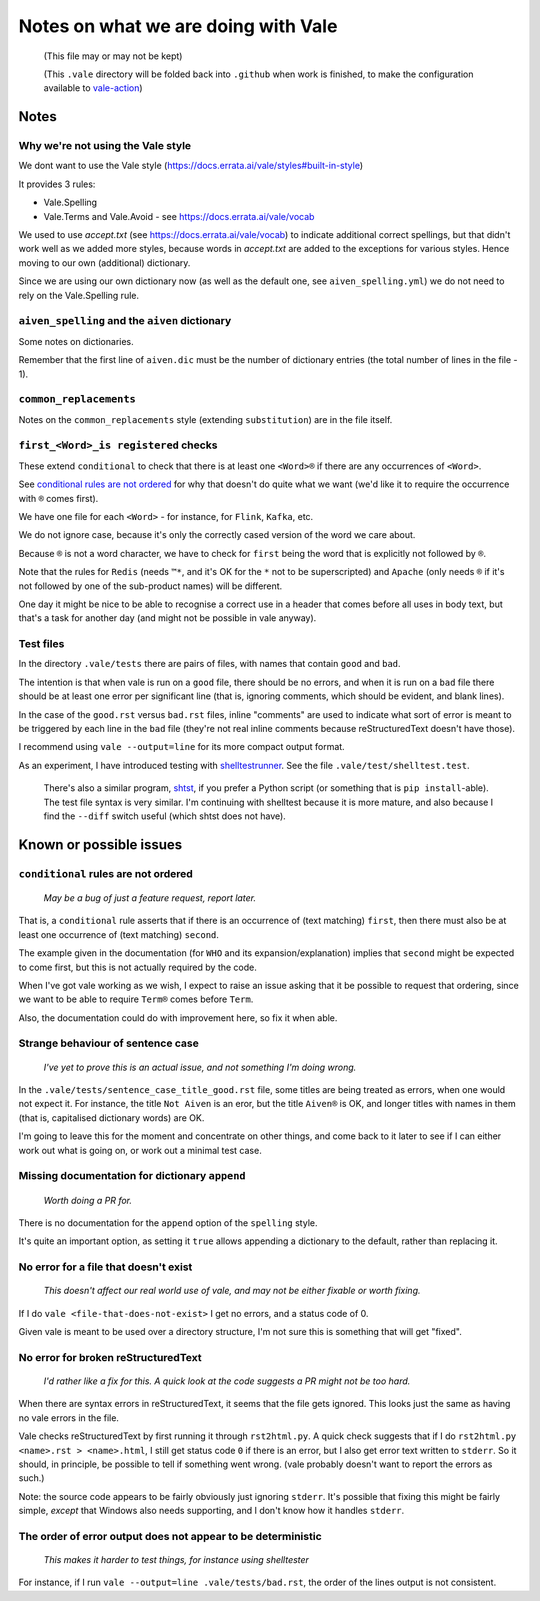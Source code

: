 ====================================
Notes on what we are doing with Vale
====================================

  (This file may or may not be kept)

  (This ``.vale`` directory will be folded back into ``.github`` when work is finished, to make the configuration available to `vale-action`_)

.. _`vale-action`: https://github.com/errata-ai/vale-action

Notes
=====

Why we're not using the Vale style
----------------------------------

We dont want to use the Vale style (https://docs.errata.ai/vale/styles#built-in-style)

It provides 3 rules:

* Vale.Spelling
* Vale.Terms and Vale.Avoid - see https://docs.errata.ai/vale/vocab

We used to use `accept.txt` (see https://docs.errata.ai/vale/vocab) to indicate additional correct spellings, but that didn't work well as we added more styles, because words in `accept.txt` are added to the exceptions for various styles. Hence moving to our own (additional) dictionary.

Since we are using our own dictionary now (as well as the default one, see ``aiven_spelling.yml``) we do not need to rely on the Vale.Spelling rule.

``aiven_spelling`` and the ``aiven`` dictionary
-----------------------------------------------

Some notes on dictionaries.

Remember that the first line of ``aiven.dic`` must be the number of dictionary entries (the total number of lines in the file - 1).

``common_replacements``
-----------------------

Notes on the ``common_replacements`` style (extending ``substitution``) are in the file itself.

``first_<Word>_is registered`` checks
-------------------------------------

These extend ``conditional`` to check that there is at least one ``<Word>®`` if there are any occurrences of ``<Word>``.

See `conditional rules are not ordered`_ for why that doesn't do quite what we want (we'd like it to require the occurrence with ``®`` comes first).

We have one file for each ``<Word>`` - for instance, for ``Flink``, ``Kafka``, etc.

We do not ignore case, because it's only the correctly cased version of the word we care about.

Because ``®`` is not a word character, we have to check for ``first`` being the word that is explicitly not followed by ``®``.

Note that the rules for ``Redis`` (needs ``™*``, and it's OK for the ``*`` not to be superscripted) and ``Apache`` (only needs ``®`` if it's not followed by one of the sub-product names) will be different.

One day it might be nice to be able to recognise a correct use in a header that comes before all uses in body text, but that's a task for another day (and might not be possible in vale anyway).

Test files
----------

In the directory ``.vale/tests`` there are pairs of files, with names that contain ``good`` and ``bad``.

The intention is that when vale is run on a ``good`` file, there should be no errors, and when it is run on a ``bad`` file there should be at least one error per significant line (that is, ignoring comments, which should be evident, and blank lines).

In the case of the ``good.rst`` versus ``bad.rst`` files, inline "comments" are used to indicate what sort of error is meant to be triggered by each line in the ``bad`` file (they're not real inline comments because reStructuredText doesn't have those).

I recommend using ``vale --output=line`` for its more compact output format.

As an experiment, I have introduced testing with shelltestrunner_. See the file ``.vale/test/shelltest.test``.

  There's also a similar program, shtst_, if you prefer a Python script (or something that is ``pip install``-able). The test file syntax is very similar. I'm continuing with shelltest because it is more mature, and also because I find the ``--diff`` switch useful (which shtst does not have).

.. _shelltestrunner: https://github.com/simonmichael/shelltestrunner
.. _shtst: https://github.com/obfusk/shtst

Known or possible issues
========================

``conditional`` rules are not ordered
-------------------------------------

  *May be a bug of just a feature request, report later.*

That is, a ``conditional`` rule asserts that if there is an occurrence of (text matching) ``first``, then there must also be at least one occurrence of (text matching) ``second``.

The example given in the documentation (for ``WHO`` and its expansion/explanation) implies that ``second`` might be expected to come first, but this is not actually required by the code.

When I've got vale working as we wish, I expect to raise an issue asking that it be possible to request that ordering, since we want to be able to require ``Term®`` comes before ``Term``.

Also, the documentation could do with improvement here, so fix it when able.

Strange behaviour of sentence case
----------------------------------

    *I've yet to prove this is an actual issue, and not something I'm doing wrong.*

In the ``.vale/tests/sentence_case_title_good.rst`` file, some titles are being treated as errors, when one would not expect it. For instance, the title ``Not Aiven`` is an eror, but the title ``Aiven®`` is OK, and longer titles with names in them (that is, capitalised dictionary words) are OK.

I'm going to leave this for the moment and concentrate on other things, and come back to it later to see if I can either work out what is going on, or work out a minimal test case.

Missing documentation for dictionary ``append``
-----------------------------------------------

  *Worth doing a PR for.*

There is no documentation for the ``append`` option of the ``spelling`` style.

It's quite an important option, as setting it ``true`` allows appending a dictionary to the default, rather than replacing it.

No error for a file that doesn't exist
--------------------------------------

    *This doesn't affect our real world use of vale, and may not be either fixable or worth fixing.*

If I do ``vale <file-that-does-not-exist>`` I get no errors, and a status code of 0.

Given vale is meant to be used over a directory structure, I'm not sure this is something that will get "fixed".

No error for broken reStructuredText
------------------------------------

    *I'd rather like a fix for this. A quick look at the code suggests a PR might not be too hard.*

When there are syntax errors in reStructuredText, it seems that the file gets ignored. This looks just the same as having no vale errors in the file.

Vale checks reStructuredText by first running it through ``rst2html.py``. A quick check suggests that if I do ``rst2html.py <name>.rst > <name>.html``, I still get status code ``0`` if there is an error, but I also get error text written to ``stderr``. So it should, in principle, be possible to tell if something went wrong. (vale probably doesn't want to report the errors as such.)

Note: the source code appears to be fairly obviously just ignoring ``stderr``. It's possible that fixing this might be fairly simple, *except* that Windows also needs supporting, and I don't know how it handles ``stderr``.

The order of error output does not appear to be deterministic
-------------------------------------------------------------

    *This makes it harder to test things, for instance using shelltester*

For instance, if I run ``vale --output=line .vale/tests/bad.rst``, the order of the lines output is not consistent.
